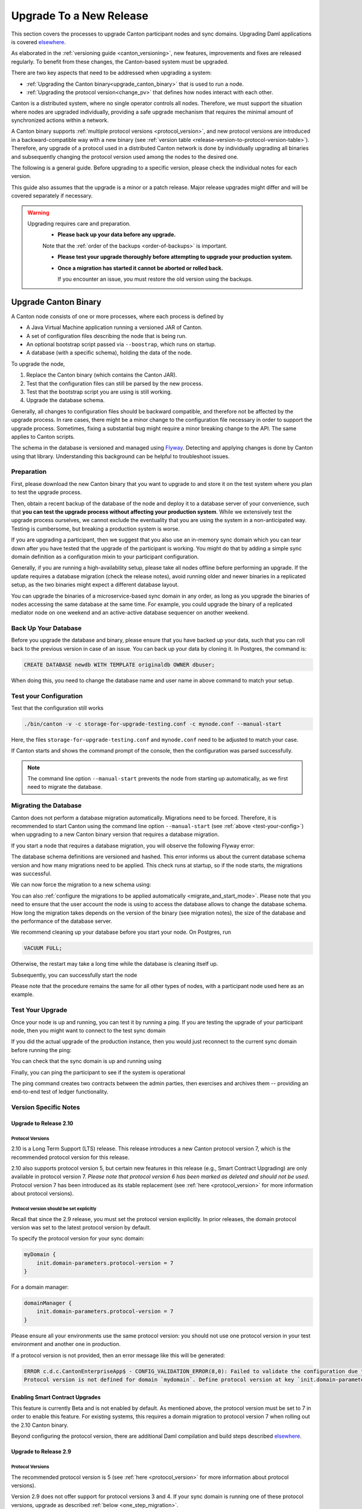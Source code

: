 ..
   Copyright (c) 2023 Digital Asset (Switzerland) GmbH and/or its affiliates.
..
   Proprietary code. All rights reserved.

.. _canton_upgrading:

Upgrade To a New Release
========================

This section covers the processes to upgrade Canton participant nodes and sync domains.
Upgrading Daml applications is covered `elsewhere <https://docs.daml.com/upgrade/upgrade.html>`_.

As elaborated in the :ref:`versioning guide <canton_versioning>`, new features, improvements
and fixes are released regularly. To benefit from these changes, the Canton-based system
must be upgraded.

There are two key aspects that need to be addressed when upgrading a system:

- :ref:`Upgrading the Canton binary<upgrade_canton_binary>` that is used to run a node.
- :ref:`Upgrading the protocol version<change_pv>` that defines how nodes interact with each other.

Canton is a distributed system, where no single operator controls all nodes. Therefore,
we must support the situation where nodes are upgraded individually, providing a safe upgrade
mechanism that requires the minimal amount of synchronized actions within a network.

A Canton binary supports :ref:`multiple protocol versions <protocol_version>`, and new protocol
versions are introduced in a backward-compatible way with a new binary
(see :ref:`version table <release-version-to-protocol-version-table>`). Therefore, any upgrade
of a protocol used in a distributed Canton network is done by individually upgrading all binaries
and subsequently changing the protocol version used among the nodes to the
desired one.

The following is a general guide. Before upgrading to a specific version, please check the
individual notes for each version.

This guide also assumes that the upgrade is a minor or a patch release. Major release upgrades might
differ and will be covered separately if necessary.

.. warning::

    Upgrading requires care and preparation.
      * **Please back up your data before any upgrade.**

      Note that the :ref:`order of the backups <order-of-backups>` is important.

      * **Please test your upgrade thoroughly before attempting to upgrade your production system.**

      * **Once a migration has started it cannot be aborted or rolled back.**

        If you encounter an issue, you must restore the old version using the backups.

.. _upgrade_canton_binary:

Upgrade Canton Binary
---------------------

A Canton node consists of one or more processes, where each process is defined by

- A Java Virtual Machine application running a versioned JAR of Canton.
- A set of configuration files describing the node that is being run.
- An optional bootstrap script passed via ``--boostrap``, which runs on startup.
- A database (with a specific schema), holding the data of the node.

To upgrade the node,

#. Replace the Canton binary (which contains the Canton JAR).
#. Test that the configuration files can still be parsed by the new process.
#. Test that the bootstrap script you are using is still working.
#. Upgrade the database schema.

Generally, all changes to configuration files should be backward compatible, and therefore not
be affected by the upgrade process. In rare cases, there might be a minor change to the configuration
file necessary in order to support the upgrade process. Sometimes, fixing a substantial bug
might require a minor breaking change to the API. The same applies to Canton scripts.

The schema in the database is versioned and managed using `Flyway <https://flywaydb.org/>`_. Detecting
and applying changes is done by Canton using that library. Understanding this background can be helpful
to troubleshoot issues.

Preparation
~~~~~~~~~~~

First, please download the new Canton binary that you want to upgrade to and store it on the test
system where you plan to test the upgrade process.

Then, obtain a recent backup of the database of the node and deploy it to a database server
of your convenience, such that **you can test the upgrade process without affecting your production system**.
While we extensively test the upgrade process ourselves, we cannot exclude the eventuality that you are using the system
in a non-anticipated way. Testing is cumbersome, but breaking a production system is worse.

If you are upgrading a participant, then we suggest that you also use an in-memory sync domain which you can
tear down after you have tested that the upgrade of the participant is working. You might do that by adding
a simple sync domain definition as a configuration mixin to your participant configuration.

Generally, if you are running a high-availability setup, please take all nodes offline before
performing an upgrade. If the update requires a database migration (check the release notes), avoid
running older and newer binaries in a replicated setup, as the two binaries might expect a different
database layout.

You can upgrade the binaries of a microservice-based sync domain in any order, as long as you upgrade
the binaries of nodes accessing the same database at the same time. For example, you could upgrade
the binary of a replicated mediator node on one weekend and an active-active database sequencer on
another weekend.

Back Up Your Database
~~~~~~~~~~~~~~~~~~~~~

Before you upgrade the database and binary, please ensure that you have backed up your data,
such that you can roll back to the previous version in case of an issue. You can back up your
data by cloning it. In Postgres, the command is:

.. code:: sql

    CREATE DATABASE newdb WITH TEMPLATE originaldb OWNER dbuser;

When doing this, you need to change the database name and user name in above command to match
your setup.

.. _test-your-config:

Test your Configuration
~~~~~~~~~~~~~~~~~~~~~~~

Test that the configuration still works

.. code-block:: bash

    ./bin/canton -v -c storage-for-upgrade-testing.conf -c mynode.conf --manual-start

Here, the files ``storage-for-upgrade-testing.conf`` and ``mynode.conf`` need to be adjusted
to match your case.

If Canton starts and shows the command prompt of the console, then the configuration was
parsed successfully.

.. note::

    The command line option ``--manual-start`` prevents the node from starting up automatically,
    as we first need to migrate the database.

.. _migrating_the_database:

Migrating the Database
~~~~~~~~~~~~~~~~~~~~~~

Canton does not perform a database migration automatically. Migrations need to be forced. Therefore, it is
recommended to start Canton using the command line option ``--manual-start`` (see :ref:`above <test-your-config>`)
when upgrading to a new Canton binary version that requires a database migration.

If you start a node that requires a database migration, you will observe the following Flyway error:

.. snippet:: migrating_participant
    .. failure:: participant.start()

The database schema definitions are versioned and hashed. This error informs us about the current
database schema version and how many migrations need to be applied. This check runs at
startup, so if the node starts, the migrations was successful.

We can now force the migration to a new schema using:

.. snippet:: migrating_participant
    .. success:: participant.db.migrate()

You can also :ref:`configure the migrations to be applied automatically <migrate_and_start_mode>`.
Please note that you need to ensure that the user account the node is using to access the database
allows to change the database schema. How long the migration takes depends on the version
of the binary (see migration notes), the size of the database and the performance of the database server.

We recommend cleaning up your database before you start your node. On Postgres, run

.. code:: sql

    VACUUM FULL;

Otherwise, the restart may take a long time while the database is cleaning itself up.

Subsequently, you can successfully start the node

.. snippet:: migrating_participant
    .. success:: participant.start()

Please note that the procedure remains the same for all other types of nodes,
with a participant node used here as an example.

Test Your Upgrade
~~~~~~~~~~~~~~~~~

Once your node is up and running, you can test it by running a ping. If you are testing
the upgrade of your participant node, then you might want to connect to the test sync domain

.. snippet:: migrating_participant
    .. success:: testdomain.start()
    .. success:: participant.domains.connect_local(testdomain)

If you did the actual upgrade of the production instance, then you would just reconnect
to the current sync domain before running the ping:

.. snippet:: migrating_participant
    .. success:: participant.domains.reconnect_all()

You can check that the sync domain is up and running using

.. snippet:: migrating_participant
    .. success:: participant.domains.list_connected()
    .. assert:: RES.length == 1

Finally, you can ping the participant to see if the system is operational

.. snippet:: migrating_participant
    .. success:: participant.health.ping(participant)

The ping command creates two contracts between the admin parties, then exercises and archives them -- providing an end-to-end test of ledger functionality.

Version Specific Notes
~~~~~~~~~~~~~~~~~~~~~~

.. _upgrade_to_2.10:

Upgrade to Release 2.10
^^^^^^^^^^^^^^^^^^^^^^^

Protocol Versions
"""""""""""""""""
2.10 is a Long Term Support (LTS) release. This release introduces a new Canton protocol version 7, which is the
recommended protocol version for this release.

2.10 also supports protocol version 5, but certain new features in this release (e.g., Smart Contract Upgrading)
are only available in protocol version 7. `Please note that protocol version 6 has been marked as
deleted and should not be used`. Protocol version 7 has been introduced as its stable replacement
(see :ref:`here <protocol_version>` for more information about protocol versions).

Protocol version should be set explicitly
"""""""""""""""""""""""""""""""""""""""""
Recall that since the 2.9 release, you must set the protocol version explicitly. In prior releases, the domain
protocol version was set to the latest protocol version by default.

To specify the protocol version for your sync domain:

.. code:: text

    myDomain {
        init.domain-parameters.protocol-version = 7
    }

For a domain manager:

.. code:: text

    domainManager {
        init.domain-parameters.protocol-version = 7
    }

Please ensure all your environments use the same protocol version: you should not use one protocol version in
your test environment and another one in production.

If a protocol version is not provided, then an error message like this will be generated:

.. code:: text

    ERROR c.d.c.CantonEnterpriseApp$ - CONFIG_VALIDATION_ERROR(8,0): Failed to validate the configuration due to:
    Protocol version is not defined for domain `mydomain`. Define protocol version at key `init.domain-parameters.protocol-version`...

Enabling Smart Contract Upgrades
^^^^^^^^^^^^^^^^^^^^^^^^^^^^^^^^
This feature is currently Beta and is not enabled by default. As mentioned above, the protocol version must be
set to 7 in order to enable this feature. For existing systems, this requires a domain migration to protocol
version 7 when rolling out the 2.10 Canton binary.

Beyond configuring the protocol version, there are additional Daml compilation and build steps described
`elsewhere <https://docs.daml.com/upgrade/upgrade.html>`_.

.. _upgrade_to_2.9:

Upgrade to Release 2.9
^^^^^^^^^^^^^^^^^^^^^^

Protocol Versions
"""""""""""""""""
The recommended protocol version is 5 (see :ref:`here <protocol_version>` for more information about protocol versions).

Version 2.9 does not offer support for protocol versions 3 and 4.
If your sync domain is running one of these protocol versions, upgrade as described :ref:`below <one_step_migration>`.

Protocol version should be set explicitly
"""""""""""""""""""""""""""""""""""""""""
Until now, sync domains were configured to pick the latest protocol version by default.
Since the protocol version is an important parameter of the sync domain, having this value set behind
the scenes caused unwanted behavior.

You now must specify the protocol version for your sync domain:

.. code:: text

    myDomain {
        init.domain-parameters.protocol-version = 5
    }

For a domain manager:

.. code:: text

    domainManager {
        init.domain-parameters.protocol-version = 5
    }


Deactivated sync domain data cleanup
""""""""""""""""""""""""""""""""""""
Version 2.9 adds a new repair command :ref:`participant.repair.purge_deactivated_domain <repair.purge_deactivated_domain>`
to delete data of a defunct domain.

Using this command is recommended for removing any remaining but unnecessary data from previous
sync domains that were migrated using the :ref:`participant.repair.migrate_domain <repair.migrate_domain>`
command.

Note that the ``migrate_domain`` command in 2.9 now automatically removes such data,
but only for the sync domain on which it has been invoked.

Paging in Party Management
""""""""""""""""""""""""""
The `ListKnownParties` method on the `PartyManagementService` now returns at most 10,000 results by default
to avoid memory issues in participants that know more than 10,000 parties.

The `next_page_token` can be used to request the next page (see `request <https://docs.daml.com/2.9.0/app-dev/grpc/proto-docs.html#com-daml-ledger-api-v1-admin-listknownpartiesrequest>`_
and `response <https://docs.daml.com/2.9.0/app-dev/grpc/proto-docs.html#com-daml-ledger-api-v1-admin-listknownpartiesresponse>`_).

.. _upgrade_to_2.8:

Upgrade to Release 2.8
^^^^^^^^^^^^^^^^^^^^^^

Version 2.8 extends the database schema. If you use the "migrate and start" feature, the database schema will be automatically updated.
Otherwise, perform the manual database migration steps outlined in the :ref:`database migration steps <migrating_the_database>`.

Protocol versions 3 and 4 are deprecated
""""""""""""""""""""""""""""""""""""""""
Protocol versions 3 and 4 are now marked as deprecated and will be removed in ``2.9``. Protocol version 5 should be preferred for any new deployment.

Configuration changes
"""""""""""""""""""""

**KMS wrapper-key configuration value**:
The configuration value for the KMS wrapper-key now accepts a simple string.
Update your configuration as follows:

.. code:: text

    crypto.private-key-store.encryption.wrapper-key-id = { str = "..."} # version 2.7
    crypto.private-key-store.encryption.wrapper-key-id = "..." # version 2.8


**Indexer Schema Migration and Cache Weight Configuration**:
Remove the following configuration lines related to the indexer and Ledger API server schema migration and cache weight:

.. code:: text

    participants.participant.parameters.ledger-api-server-parameters.indexer.schema-migration-attempt-backoff
    participants.participant.parameters.ledger-api-server-parameters.indexer.schema-migration-attempts
    participants.participant.ledger-api.max-event-cache-weight
    participants.participant.ledger-api.max-contract-cache-weight

**SQL Batching Parameter**:
The expert mode SQL batching parameter has been moved. Generally, we recommend not changing this parameter unless advised by support.

.. code:: text

    canton.participants.participant.parameters.stores.max-items-in-sql-clause # version 2.7
    canton.participants.participant.parameters.batching.max-items-in-sql-clause # version 2.8

Breaking console commands
"""""""""""""""""""""""""

**Key Management Commands**:
The ``owner_to_key_mappings.rotate_key`` command was changed to avoid unwanted key rotations.
It now expects a node reference to perform additional checks.

**Sync domain filtering in testing commands**:
To improve consistency and code safety, some testing console commands now expect an optional sync domain alias (rather than a plain sync domain alias).
For example, the following call needs to be rewritten:

.. code:: text

    participant.testing.event_search("da") # version 2.7
    participant.testing.event_search(Some("da")) # version 2.8

The impacted console commands are: ``participant.testing.event_search`` and ``participant.testing.transaction_search``

Packaging
"""""""""
We have reverted the packaging change introduced in version 2.7.0;
the Bouncy Castle JAR is now included back in the Canton JAR.
However, users with Oracle JRE must explicitly add the Bouncy Castle library to the classpath when running Canton.

.. code-block:: text

    java -cp bcprov-jdk15on-1.70.jar:canton-with-drivers-2.8.0-all.jar com.digitalasset.canton.CantonEnterpriseApp

Breaking Error Code
"""""""""""""""""""

The error code ``SEQUENCER_DELIVER_ERROR`` is superseded by two new error codes:
``SEQUENCER_SUBMISSION_REQUEST_MALFORMED`` and ``SEQUENCER_SUBMISSION_REQUEST_REFUSED``.
Update your client applications code accordingly.


Deprecations
""""""""""""
``SequencerConnection.addConnection`` is deprecated. Use ``SequencerConnection.addEndpoints`` instead.

.. _upgrade_to_2.7:

Upgrade to Release 2.7
^^^^^^^^^^^^^^^^^^^^^^
Version 2.7 slightly extends the database schema. Therefore, you will have to perform the :ref:`database migration steps <migrating_the_database>`.
Alternatively, you can enable the new "migrate and start" mode in Canton, which triggers an automatic update of the database schema
when a new minor version is deployed.
This mode can be enabled by setting the appropriate storage parameter:

.. code:: text

    canton.X.Y.storage.parameters.migrate-and-start = yes

To benefit from the new security features in protocol version 5,
you must :ref:`upgrade the sync domain accordingly <canton_domain_protocol_version_upgrading>`.

Activation of unsupported features
""""""""""""""""""""""""""""""""""
In order to activate unsupported features, you now need to explicitly enable `dev-version-support` on the sync domain (in addition to the non-standard config flag).
More information can be found in the :ref:`documentation <how-do-i-enable-unsupported-features>`.

Breaking changes around console commands
""""""""""""""""""""""""""""""""""""""""

**Key rotation**
The command ``keys.secret.rotate_wrapper_key`` now returns a different error code.
An ``INVALID_WRAPPER_KEY_ID`` error has been replaced by an ``INVALID_KMS_KEY_ID`` error.

**Adding sequencer connection**
The configuration of the sequencer client has been updated to accommodate multiple sequencers and their endpoints:
method ``addConnection`` has been renamed to ``addEndpoints`` to better reflect the fact that it modifies an endpoint for the sequencer.

Hence, the command to add a new sequencer connection to the mediator would be changed to:

.. code:: text

    mediator1.sequencer_connection.modifyConnections(
        _.addEndpoints(SequencerAlias.Default, connection)
    )


Unique contract key deprecation
"""""""""""""""""""""""""""""""
The unique-contract-keys parameters for both participant nodes and sync domains are now marked as deprecated.
As of this release, the meaning and default value (true) remain unchanged.
However, contract key uniqueness will not be available in the next major version, featuring multi-sync-domain connectivity.
If you are already setting this key to false explicitly (preview), this behavior will be the default one after the configuration key is removed.
If you don't explicitly set this value to false, you are encouraged to evaluate evolving your existing applications and services to avoid relying on this feature.
You can read more on the topic in the :ref:`documentation <canton_keys>`.

Causality tracking
""""""""""""""""""
An obsolete early access feature to enable causality tracking, related to preview multi-sync-domain, was removed. If you enabled it, you need to remove the following config lines, as they will not compile anymore:

.. code:: text

    participants.participant.init.parameters.unsafe-enable-causality-tracking = true
    participants.participant.parameters.enable-causality-tracking = true

Besu and Fabric drivers
"""""""""""""""""""""""
In order to allow for independent updates of the different components, we have moved the drivers into a separate jar, which needs to be loaded into a separate classpath.
As a result, deployments that use Fabric or Besu need to additionally download the jar and place it in the appropriate directory.
Please :ref:`consult the installation documentation <canton-enterprise-drivers>` on how to obtain this additional jar.

Removal of deploy_sequencer_contract
""""""""""""""""""""""""""""""""""""
The command ``deploy_sequencer_contract`` has been removed and exchanged with a deployment through genesis block in examples.
The ``deploy_sequencer_contract``, while convenient, is ill-suited for any production environment and can cause more damage than harm.
The deployment of a sequencing contract should only happen once on the blockchain;
however, adding deployment as part of the bootstrapping script would cause a redeployment each time bootstrapping is done.


Ledger API error codes
""""""""""""""""""""""
The error codes and metadata of gRPC errors returned as part of failed command interpretation from the Ledger API have been updated to include more information.
Previously, most errors from the Daml engine would be given as either ``GenericInterpretationError`` or ``InvalidArgumentInterpretationError``.
They now all have their own codes and encode relevant information in the gRPC Status metadata.
Specific error changes are as follows:
* ``GenericInterpretationError`` (Code: ``DAML_INTERPRETATION_ERROR``) with gRPC status ``FAILED_PRECONDITION`` is now split into:

    * ``DisclosedContractKeyHashingError`` (Code: ``DISCLOSED_CONTRACT_KEY_HASHING_ERROR``) with gRPC status ``FAILED_PRECONDITION``
    * ``UnhandledException`` (Code: ``UNHANDLED_EXCEPTION``) with gRPC status ``FAILED_PRECONDITION``
    * ``InterpretationUserError`` (Code: ``INTERPRETATION_USER_ERROR``) with gRPC status ``FAILED_PRECONDITION``
    * ``TemplatePreconditionViolated`` (Code: ``TEMPLATE_PRECONDITION_VIOLATED``) with gRPC status ``INVALID_ARGUMENT``

* ``InvalidArgumentInterpretationError`` (Code: ``DAML_INTERPRETER_INVALID_ARGUMENT``) with gRPC status ``INVALID_ARGUMENT`` is now split into:

    * ``CreateEmptyContractKeyMaintainers`` (Code: ``CREATE_EMPTY_CONTRACT_KEY_MAINTAINERS``) with gRPC status ``INVALID_ARGUMENT``
    * ``FetchEmptyContractKeyMaintainers`` (Code: ``FETCH_EMPTY_CONTRACT_KEY_MAINTAINERS``) with gRPC status ``INVALID_ARGUMENT``
    * ``WronglyTypedContract`` (Code: ``WRONGLY_TYPED_CONTRACT``) with gRPC status ``FAILED_PRECONDITION``
    * ``ContractDoesNotImplementInterface`` (Code: ``CONTRACT_DOES_NOT_IMPLEMENT_INTERFACE``) with gRPC status ``INVALID_ARGUMENT``
    * ``ContractDoesNotImplementRequiringInterface`` (Code: ``CONTRACT_DOES_NOT_IMPLEMENT_REQUIRING_INTERFACE``) with gRPC status ``INVALID_ARGUMENT``
    * ``NonComparableValues`` (Code: ``NON_COMPARABLE_VALUES``) with gRPC status ``INVALID_ARGUMENT``
    * ``ContractIdInContractKey`` (Code: ``CONTRACT_ID_IN_CONTRACT_KEY``) with gRPC status ``INVALID_ARGUMENT``
    * ``ContractIdComparability`` (Code: ``CONTRACT_ID_COMPARABILITY``) with gRPC status ``INVALID_ARGUMENT``
    * ``InterpretationDevError`` (Code: ``INTERPRETATION_DEV_ERROR``) with gRPC status ``FAILED_PRECONDITION``

* The ``ContractKeyNotVisible`` error (previously encapsulated by ``GenericInterpretationError``) is now transformed into a ``ContractKeyNotFound`` to avoid information leaking.

.. _upgrade_to_2.6:

Upgrade to Release 2.6
^^^^^^^^^^^^^^^^^^^^^^
Version 2.6 changes the database schema used. Therefore, you must perform the
database migration steps. Depending on the size of the database, this operation can take many hours.
Vacuuming your database before starting your nodes helps avoid long startup times. Otherwise, the participant
node can refuse to start due to extremely long initial database response times.

.. _upgrade_to_2.5:

Upgrade to Release 2.5
^^^^^^^^^^^^^^^^^^^^^^
Version 2.5 will slightly extend the database schema used. Therefore, you will have to perform the
database migration steps.

Some configuration arguments have changed. While rewrite rules are in place for backward compatibility,
we recommend that you test your configuration before upgrading and update the settings to avoid
using deprecated flags.

IMPORTANT: Existing sync domains and sync domain managers need to be reconfigured to keep on working. It is important
that before attempting the binary upgrade, you configure the currently used protocol version explicitly:

.. code:: text

    canton.domains.mydomain.init.domain-parameters.protocol-version = 3

Nodes persist the static sync domain parameters used during initialization now. Version 2.5 is the last version
that will require this explicit configuration setting during upgrading.

If you started the sync domain node accidentally before changing your configuration, your participants won't be able to
reconnect to the sync domain, as they will fail with a message like:

    DOMAIN_PARAMETERS_CHANGED(9,d5dfa5ce): The sync domain parameters have changed

To recover from this, you need to force a reset of the stored static sync domain parameters using:

.. code:: text

    canton.domains.mydomain.init.domain-parameters.protocol-version = 3
    canton.domains.mydomain.init.domain-parameters.reset-stored-static-config = yes

To benefit from protocol version 4, you will have to :ref:`upgrade the sync domain accordingly <canton_domain_protocol_version_upgrading>`.

.. _upgrade_to_2.4:

Upgrade to Release 2.4
^^^^^^^^^^^^^^^^^^^^^^
Version 2.4 will slightly extend the database schema used. Therefore, you will have to perform the
database migration steps.

There have been a few consistency improvements to some console commands. In particular, we have renamed
a few of the arguments and changed some of their types. As we have included automatic conversion
and the change only affects special arguments (mainly timeouts), your script should still work. However,
we recommend that you test your scripts for compilation issues. Please check the detailed release
notes on the specific changes and their impact.

There was no change to the protocol. Participants and sync domains running 2.3 can also run 2.4, as
both versions use the same protocol version.

.. _upgrade_to_2.3:

Upgrade to Release 2.3
^^^^^^^^^^^^^^^^^^^^^^
Version 2.3 will slightly extend the database schema used. Therefore, you will have to perform the
database migration steps.

Furthermore, the Canton binary with version 2.3 has introduced a new protocol version 3, and deprecated the
previous protocol version 2. In order to keep a node operational that is using protocol version 2,
you need to turn on support for the deprecated protocol version.

On the participant, you need to turn on support for deprecated protocols explicitly:

.. code:: text

    canton.participants.myparticipant.parameters.minimum-protocol-version = 2.0.0

The default settings have changed to use protocol 3, while existing sync domains run protocol 2.
Therefore, if you upgrade the binary on sync domains and sync domain manager nodes, you need to explicitly
set the protocol version as follows:

.. code:: text

    canton.domains.mydomain.init.domain-parameters.protocol-version = 2.0.0

**You cannot upgrade the protocol of a deployed sync domain!** You need to keep it running with the existing protocol.
Please follow the protocol upgrade guide to learn how to introduce a new protocol version.

.. _change_pv:

Change the Canton Protocol Version
----------------------------------

The Canton protocol is defined by the semantics and the wire format used by the nodes
to communicate to each other. In order to process transactions, all nodes must be able
to understand and speak the same protocol.

Therefore, a new protocol can be introduced only once all nodes have been upgraded
to a binary that can run the version.

.. _canton_domain_protocol_version_upgrading:

Upgrade the Synchronization Domain to a new Protocol Version
~~~~~~~~~~~~~~~~~~~~~~~~~~~~~~~~~~~~~~~~~~~~~~~~~~~~~~~~~~~~

A sync domain is tied to a protocol version. This protocol version is configured when
the sync domain is initialized and cannot be changed afterward. Therefore, **you can
not upgrade the protocol version of a sync domain**. Instead, you deploy a new sync domain
side by side with the old sync domain process.

This applies to all sync domain services, be it sequencer, mediator, or topology manager.

With that, the protocol upgrade process boils down to:

#. **Deploy a new sync domain with the new protocol version**

   Deploy a new sync domain and ensure that the new sync
   domain is using the desired protocol version.

   Also make sure to use different databases (or at least different schemas in the same database)
   for the sync domain services (domain node, mediator, sequencer node, and topology manager), channel names,
   smart contract addresses, etc.

   The new sync domain must be completely separate, but you can reuse
   your DLT backend as long as you use different sequencer contract addresses or Fabric channels.

#. **Carry out a hard sync domain migration**

   Instruct the participants individually using the :ref:`hard sync domain migration<hard_sync_domain_upgrade>`
   to use the new sync domain.

.. note::

    Currently, the sync domain ID cannot be preserved during upgrades.

.. note::

    To use the same database with different schemas for the old and the new sync domains,
    set the ``currentSchema`` either in the JDBC URL or as a parameter in ``storage.config.properties``.

.. _hard_sync_domain_upgrade:

Hard Synchronization Domain Migration
~~~~~~~~~~~~~~~~~~~~~~~~~~~~~~~~~~~~~

.. warning::

    Ensure that you have appropriate backups in place and have tested this procedure before applying
    it to your production system.

A hard sync domain migration is performed using the :ref:`respective migration command <repair.migrate_domain>`.

.. _enable-repair-commands:

You must enable this command using a special config switch:

.. code:: text

    canton.features.enable-repair-commands=yes

Assuming that you have several participants all connected to a sync domain named ``olddomain``,
ensure that there are no pending transactions.
You can do that by either controlling your applications, or by
:ref:`setting the resource limits <resources.set_resource_limits>` to 0 on all participants:

.. snippet:: migrating_protocol
    .. assert:: { participant.db.migrate(); true }
    .. assert:: { participant.start(); true }
    .. assert:: { participant.domains.connect_local(olddomain); true }
    .. success:: participant.resources.set_resource_limits(ResourceLimits(Some(0), Some(0)))

This rejects any new command and finishes processing the pending commands. Once you are sure that
your participant node is idle, disconnect the participant node from the old sync domain:

.. snippet:: migrating_protocol
    .. success:: participant.domains.disconnect("olddomain")

Test that the participant is disconnected from the sync domain by checking the list of active connections:

.. snippet:: migrating_protocol
    .. success:: participant.domains.list_connected()
    .. assert:: participant.domains.list_connected().isEmpty

This is a good time to perform a backup of the database before proceeding:

.. code:: sql

    CREATE DATABASE newdb WITH TEMPLATE originaldb OWNER dbuser;

.. warning::

    Following steps modify the participant's data storage.
    Without a database backup for your participant, a potential recovery becomes
    significantly more difficult.

Next, we want to run the migration step. For this, we need to run the ``repair.migrate_domain`` command.
The command expects two input arguments: The alias of the source sync domain and a sync domain connection
configuration for the new sync domain.

In order to build a sync domain connection config, we can just type

.. snippet:: migrating_protocol
    .. success(output=5):: val config = DomainConnectionConfig("newdomain", GrpcSequencerConnection.tryCreate("https://127.0.0.1:5018"))

where the URL should point to the correct sync domain. If you are testing the upgrade
process locally in a single Canton process using a target sync domain named ``newdomain`` (which is
what we are doing in this example), you can grab the connection details using

.. snippet:: migrating_protocol
    .. success(output=5):: val config = DomainConnectionConfig("newdomain", newdomain.sequencerConnection)

Now, using this configuration object, we can trigger the hard sync domain connection migration using

.. snippet:: migrating_protocol
    .. success:: participant.repair.migrate_domain("olddomain", config)

This command registers the new sync domain and re-associate the contracts tied to ``olddomain`` to
the new sync domain. In addition, some data specific to the old domain is automatically deleted.

Once all participants have performed the migration, they can reconnect to the sync domain:

.. snippet:: migrating_protocol
    .. success:: participant.domains.reconnect_all()

Now, the new sync domain should be connected:

.. snippet:: migrating_protocol
    .. success:: participant.domains.list_connected()
    .. assert:: participant.domains.list_connected().map(_.domainAlias.unwrap) == Seq("newdomain")

As we've previously set the resource limits to 0, we need to reset this back:

.. snippet:: migrating_protocol
    .. success:: participant.resources.set_resource_limits(ResourceLimits(None, None))

Finally, we can test that the participant can process a transaction by running a ping on the new sync domain:

.. snippet:: migrating_protocol
    .. success:: participant.health.ping(participant)

.. note::

    Currently, the hard migration is the only supported way to migrate a production system.
    This is because unique contract keys are restricted to a single sync domain.

While the sync domain migration command is mainly used for upgrading, it can also be used to recover
contracts associated with a broken sync domain.

After the upgrade, the participants may report a mismatch between commitments during the first commitment
exchange, as they might have performed the migration at slightly different times. The warning should
eventually stop once all participants are back up and connected.

Expected Performance
^^^^^^^^^^^^^^^^^^^^

Performance-wise, we can note the following: when we migrate contracts, we write directly into
the respective event logs. This means that on the source sync domain, we insert a transfer-out, while
we write a transfer-in and the contract into the target sync domain. Writing this information is substantially
faster than any kind of transaction processing (several thousand migrations per second on a
single CPU/16-core test server). However, with very large datasets, the process can
still take quite some time. Therefore, we advise you to measure the time the migration takes during
the upgrade test to understand the necessary downtime required for the migration.

Furthermore, upon reconnecting, the participant needs to recompute the new set of commitments. This can take
a while for large numbers of contracts.

.. _one_step_migration:

One-Step Migration
------------------

The *one-step migration* covers a :ref:`binary upgrade <upgrade_canton_binary>` from Canton version 2.3 and following minor versions
up to this minor release version. Additionally, it :ref:`changes the protocol version <change_pv>` supported by
these prior releases to a protocol version supported by this minor release version
(see also the :ref:`protocol version table <release-version-to-protocol-version-table>`).

.. note::

    There is no need for a one-step migration when upgrading from one release version to another, as long
    as both :ref:`release versions support the protocol version <release-version-to-protocol-version-table>`
    that your current sync domain uses.
    Follow the steps for :ref:`upgrading the Canton binary <upgrade_canton_binary>` instead.

.. warning::

    Every upgrade requires specific and thorough testing before applying it to a particular production
    environment. Even though the one-step migration process has been tested through automatic and manual
    tests, and its steps are known to work, additional measures and configuration may be required to
    address the peculiarities of your environment.

One-Step Migration Recipe for 2.10
~~~~~~~~~~~~~~~~~~~~~~~~~~~~~~~~~~
General recipe to migrate from a sync domain running on a :ref:`2.3 <upgrade_to_2.3>`,
:ref:`2.4 <upgrade_to_2.4>`, :ref:`2.5 <upgrade_to_2.5>`, :ref:`2.6 <upgrade_to_2.6>`,
:ref:`2.7 <upgrade_to_2.7>` or :ref:`2.8 <upgrade_to_2.8>` release and protocol
version 3 or 4 to a new sync domain running on the 2.10 release and protocol version 5:

.. note::

    Although version 2.10 supports other protocol versions, protocol version 5 is recommended.

.. note::

    When upgrading from 2.9 to 2.10, follow the steps for :ref:`upgrading the Canton binary <upgrade_canton_binary>`
    instead, as both 2.9 and 2.10 support protocol version 5.

#. Start a new sync domain running protocol version 5
#. :ref:`Halt activity on the old sync domain <halt-activity-current-domain>`
#. Wait for pending transactions to complete or time out
#. Backup the current sync domain including participants
#. Participants: Upgrade the binary to 2.10
#. Participants: :ref:`Enable repair commands <enable-repair-commands>`
#. All nodes: :ref:`Test the configuration <test-your-config>` considering this :ref:`additional change <test-your-config-details>` if your old domain runs protocol version 3.
#. All nodes: :ref:`Apply the DB migrations <migrating_the_database>`
#. Participants: Connect to the new sync domain, then disconnect from all domains
#. Participants: Invoke :ref:`command<repair.migrate_domain>` ``repair.migrate_domain``
#. Participants: Reconnect to the new sync domain
#. Decommission the old domain

.. _halt-activity-current-domain:

Halt activity on the current sync domain
^^^^^^^^^^^^^^^^^^^^^^^^^^^^^^^^^^^^^^^^
For a sync domain running protocol version 4 and above, set the
:ref:`dynamic domain parameter <dynamic_domain_parameters>` ``maxRatePerParticipant``
to 0 on each participant.

Otherwise, use

.. code-block:: text

    participant.resources.set_resource_limits(ResourceLimits(Some(0), Some(0)))

to set the resource limits to 0 on each participant.

.. _test-your-config-details:

Test the configuration - Additional change if you were running protocol version 3
^^^^^^^^^^^^^^^^^^^^^^^^^^^^^^^^^^^^^^^^^^^^^^^^^^^^^^^^^^^^^^^^^^^^^^^^^^^^^^^^^

When migrating from protocol version 3, which uses an unauthenticated contract id scheme,
you may need to specifically allow it on the participants.

.. code-block:: text

    canton.participants.<nodeName>.parameters.allow-for-unauthenticated-contract-ids=true

Please adjust ``<nodeName>`` to match your case.

**IMPORTANT**: Please note that you MUST set the flag on ALL the participants connected to the domain.
Failure to do so causes critical failure of the participants.
